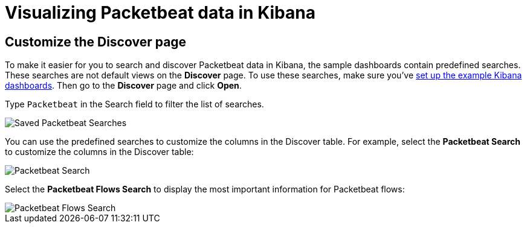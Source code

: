 [[visualizing-data-packetbeat]]
= Visualizing Packetbeat data in Kibana

[partintro]
--

Before trying to visualize Packetbeat data in Kibana, we recommend that you
<<load-kibana-dashboards,set up the example Kibana dashboards>>. Then read the
topics in this section to learn how to work with Packetbeat data in Kibana:

* <<customizing-discover>>
* <<kibana-queries-filters>>

Also see the {kibana-ref}/index.html[Kibana User Guide].
--

[[customizing-discover]]
== Customize the Discover page

To make it easier for you to search and discover Packetbeat data in Kibana, the
sample dashboards contain predefined searches. These searches are not default
views on the *Discover* page. To use these searches, make sure you've
<<load-kibana-dashboards,set up the example Kibana dashboards>>. Then go to the
*Discover* page and click *Open*.

Type `Packetbeat` in the Search field to filter the list of searches.

[role="screenshot"]
image::./images/saved-packetbeat-searches.png[Saved Packetbeat Searches]

You can use the predefined searches to customize the columns in the Discover
table. For example, select the *Packetbeat Search* to customize the columns in
the Discover table:

[role="screenshot"]
image::./images/discovery-packetbeat-transactions.png[Packetbeat Search]

Select the *Packetbeat Flows Search* to display the most important information
for Packetbeat flows:

[role="screenshot"]
image::./images/discovery-packetbeat-flows.png[Packetbeat Flows Search]





